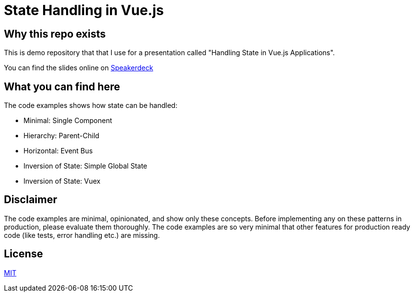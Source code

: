 = State Handling in Vue.js

== Why this repo exists

This is demo repository that that I use for a presentation called "Handling State in Vue.js Applications".

You can find the slides online on https://speakerdeck.com/ahus1/handling-state-in-vue-dot-js-applications[Speakerdeck]

== What you can find here

The code examples shows how state can be handled:

* Minimal: Single Component
* Hierarchy: Parent-Child
* Horizontal: Event Bus
* Inversion of State: Simple Global State
* Inversion of State: Vuex

== Disclaimer

The code examples are minimal, opinionated, and show only these concepts.
Before implementing any on these patterns in production, please evaluate them thoroughly.
The code examples are so very minimal that other features for production ready code (like tests, error handling etc.) are missing.

== License

https://opensource.org/licenses/MIT[MIT]
